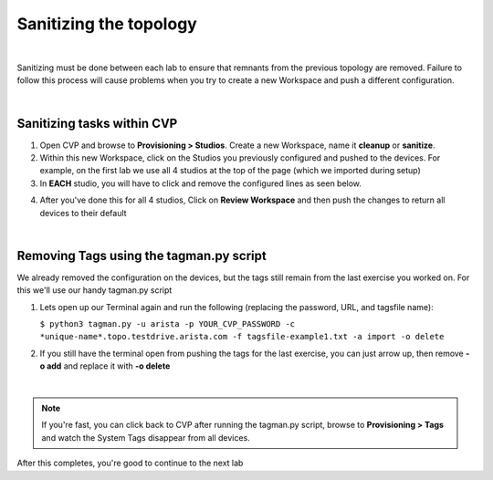 Sanitizing the topology 
=======================

|

Sanitizing must be done between each lab to ensure that remnants from the previous topology are removed. Failure to follow this process will cause problems when you try to create a new Workspace and push a different configuration. 

|

Sanitizing tasks within CVP
---------------------------

1.  Open CVP and browse to **Provisioning > Studios**. Create a new Workspace, name it **cleanup** or **sanitize**.

2.  Within this new Workspace, click on the Studios you previously configured and pushed to the devices. For example, on the first lab we use all 4 studios at the top of the page (which we imported during setup)

3.  In **EACH** studio, you will have to click and remove the configured lines as seen below.

.. image:: ../../images/studios_images/ratd-studios-0-6.png
    :align: center

4.  After you've done this for all 4 studios, Click on **Review Workspace** and then push the changes to return all devices to their default

|


Removing Tags using the tagman.py script
----------------------------------------

We already removed the configuration on the devices, but the tags still remain from the last exercise you worked on. For this we'll use our handy tagman.py script

1.  Lets open up our Terminal again and run the following (replacing the password, URL, and tagsfile name):

    ``$ python3 tagman.py -u arista -p YOUR_CVP_PASSWORD -c *unique-name*.topo.testdrive.arista.com -f tagsfile-example1.txt -a import -o delete``

2.  If you still have the terminal open from pushing the tags for the last exercise, you can just arrow up, then remove **-o add** and replace it with **-o delete**

|

.. Note::

    If you're fast, you can click back to CVP after running the tagman.py script, browse to **Provisioning > Tags** and watch the System Tags disappear from all devices.


After this completes, you're good to continue to the next lab